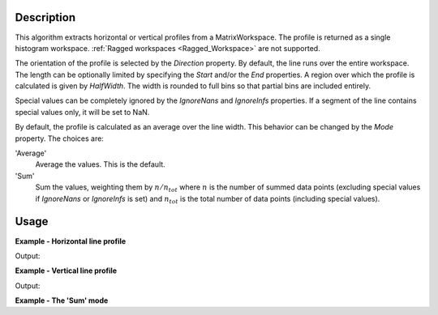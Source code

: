 
.. algorithm::

.. summary::

.. relatedalgorithms::

.. properties::

Description
-----------

This algorithm extracts horizontal or vertical profiles from a MatrixWorkspace. The profile is returned as a single histogram workspace. :ref:`Ragged workspaces <Ragged_Workspace>` are not supported.

The orientation of the profile is selected by the *Direction* property. By default, the line runs over the entire workspace. The length can be optionally limited by specifying the *Start* and/or the *End* properties. A region over which the profile is calculated is given by *HalfWidth*. The width is rounded to full bins so that partial bins are included entirely.

Special values can be completely ignored by the *IgnoreNans* and *IgnoreInfs* properties. If a segment of the line contains special values only, it will be set to NaN.

By default, the profile is calculated as an average over the line width. This behavior can be changed by the *Mode* property. The choices are:

'Average'
    Average the values. This is the default.

'Sum'
    Sum the values, weighting them by :math:`n / n_{tot}` where :math:`n` is the number of summed data points (excluding special values if *IgnoreNans* or *IgnoreInfs* is set) and :math:`n_{tot}` is the total number of data points (including special values).

Usage
-----

**Example - Horizontal line profile**

.. testcode:: HorizontalLineProfileExample

    import numpy
    
    ws = CreateSampleWorkspace(
        Function='Quasielastic Tunnelling',
        NumBanks=1
    )
    
    # Horizontal profile over spectra 5-10
    horProfile = LineProfile(
        InputWorkspace=ws,
        Centre=7.5,
        HalfWidth=2.5,
        Start=3000,
        End=13000
    )
    
    indexMax = numpy.argmax(horProfile.readY(0))
    epp = horProfile.readX(0)[indexMax]
    print('Elastic peak at {}'.format(epp))

Output:

.. testoutput:: HorizontalLineProfileExample

    Elastic peak at 10000.0

**Example - Vertical line profile**

.. testcode:: VerticalLineProfile

    import numpy
    
    ws = CreateSampleWorkspace(
        Function='Quasielastic Tunnelling',
        NumBanks=1
    )
    
    wsInTheta = ConvertSpectrumAxis(
        InputWorkspace=ws,
        Target='Theta'
    )
    
    # Verical cuts.
    
    tofs = numpy.arange(3000, 7000, 500)
    cutWSs = list()
    for tof in tofs:
        cutWS = LineProfile(
            InputWorkspace=wsInTheta,
            OutputWorkspace='cut-at-{}-us'.format(tof),
            Direction='Vertical',
            Centre=float(tof),
            HalfWidth=250.0,
            Start=0.5,  # Degrees
            End=0.9
        )
        cutWSs.append(cutWS)
    
    for cut in cutWSs:
        # Vertical axis holds the TOF bin edges of the cut
        axis = cut.getAxis(1)
        tofStart = axis.getValue(0)
        tofEnd = axis.getValue(1)
        # Notice the overlapping TOFs. This is because partial bins are
        # included in their entirety.
        print('Average intensity between {} and {} microsec: {:.03}'.format(
            tofStart, tofEnd, cut.readY(0)[0]))

Output:

.. testoutput:: VerticalLineProfile

    Average intensity between 2600.0 and 3400.0 microsec: 0.1
    Average intensity between 3200.0 and 3800.0 microsec: 0.1
    Average intensity between 3600.0 and 4400.0 microsec: 0.164
    Average intensity between 4200.0 and 4800.0 microsec: 0.1
    Average intensity between 4600.0 and 5400.0 microsec: 0.1
    Average intensity between 5200.0 and 5800.0 microsec: 0.1
    Average intensity between 5600.0 and 6400.0 microsec: 0.227
    Average intensity between 6200.0 and 6800.0 microsec: 0.1

**Example - The 'Sum' mode**

.. testcode:: SumMode

    import numpy

    ws = CreateSampleWorkspace(
        Function='Quasielastic Tunnelling',
        NumBanks=1
    )

    wsInTheta = ConvertSpectrumAxis(
        InputWorkspace=ws,
        Target='Theta'
    )

    # Lets assing NaNs to the lower left and upper right corners
    # of the workspace.
    for iVert in range(wsInTheta.getNumberHistograms()):
        for iHor in range(wsInTheta.blocksize()):
            if iVert + iHor < 60:
                ys = wsInTheta.dataY(iVert)
                ys[iHor] = numpy.nan
            elif iVert + iHor > 120:
                ys = wsInTheta.dataY(iVert)
                ys[iHor] = numpy.nan

    centre = 0.6
    width = 0.05
    sumCutWS = LineProfile(wsInTheta, centre, width, Mode='Sum')

    # When no NaNs are present both modes give the same result.
    iElastic = sumCutWS.blocksize() // 2
    y = sumCutWS.readY(0)[iElastic]
    e = sumCutWS.readE(0)[iElastic]
    print('Sum profile at elastic peak: {:.8f} +/- {:.10f}'.format(y, e))

    # The weighting is apparent when the profile crosses some
    # special values.
    iEdge = sumCutWS.blocksize() // 6
    y = sumCutWS.readY(0)[iEdge]
    e = sumCutWS.readE(0)[iEdge]
    print('Sum profile near NaNs: {:.11f} +/- {:.11f}'.format(y, e))

.. testoutput:: SumMode

    Sum profile at elastic peak: 103.45916358 +/- 10.1714877761
    Sum profile near NaNs: 1.60000001019 +/- 2.52982213619

.. categories::

.. sourcelink::

